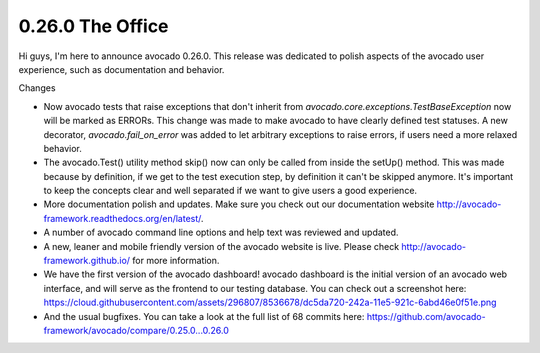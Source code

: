 =================
0.26.0 The Office
=================

Hi guys, I'm here to announce avocado 0.26.0. This release was dedicated to
polish aspects of the avocado user experience, such as documentation and
behavior.

Changes

* Now avocado tests that raise exceptions that don't inherit from
  `avocado.core.exceptions.TestBaseException` now will be marked as ERRORs.
  This change was made to make avocado to have clearly defined test
  statuses. A new decorator, `avocado.fail_on_error` was added to let
  arbitrary exceptions to raise errors, if users need a more relaxed behavior.

* The avocado.Test() utility method skip() now can only be called from inside
  the setUp() method. This was made because by definition, if we get to the test
  execution step, by definition it can't be skipped anymore. It's important to
  keep the concepts clear and well separated if we want to give users a good
  experience.

* More documentation polish and updates. Make sure you check out our
  documentation website http://avocado-framework.readthedocs.org/en/latest/.

* A number of avocado command line options and help text was reviewed and
  updated.

* A new, leaner and mobile friendly version of the avocado website is live.
  Please check http://avocado-framework.github.io/ for more information.

* We have the first version of the avocado dashboard! avocado dashboard is
  the initial version of an avocado web interface, and will serve as the
  frontend to our testing database. You can check out a screenshot here:
  https://cloud.githubusercontent.com/assets/296807/8536678/dc5da720-242a-11e5-921c-6abd46e0f51e.png

* And the usual bugfixes. You can take a look at the full list of 68
  commits here: https://github.com/avocado-framework/avocado/compare/0.25.0...0.26.0
